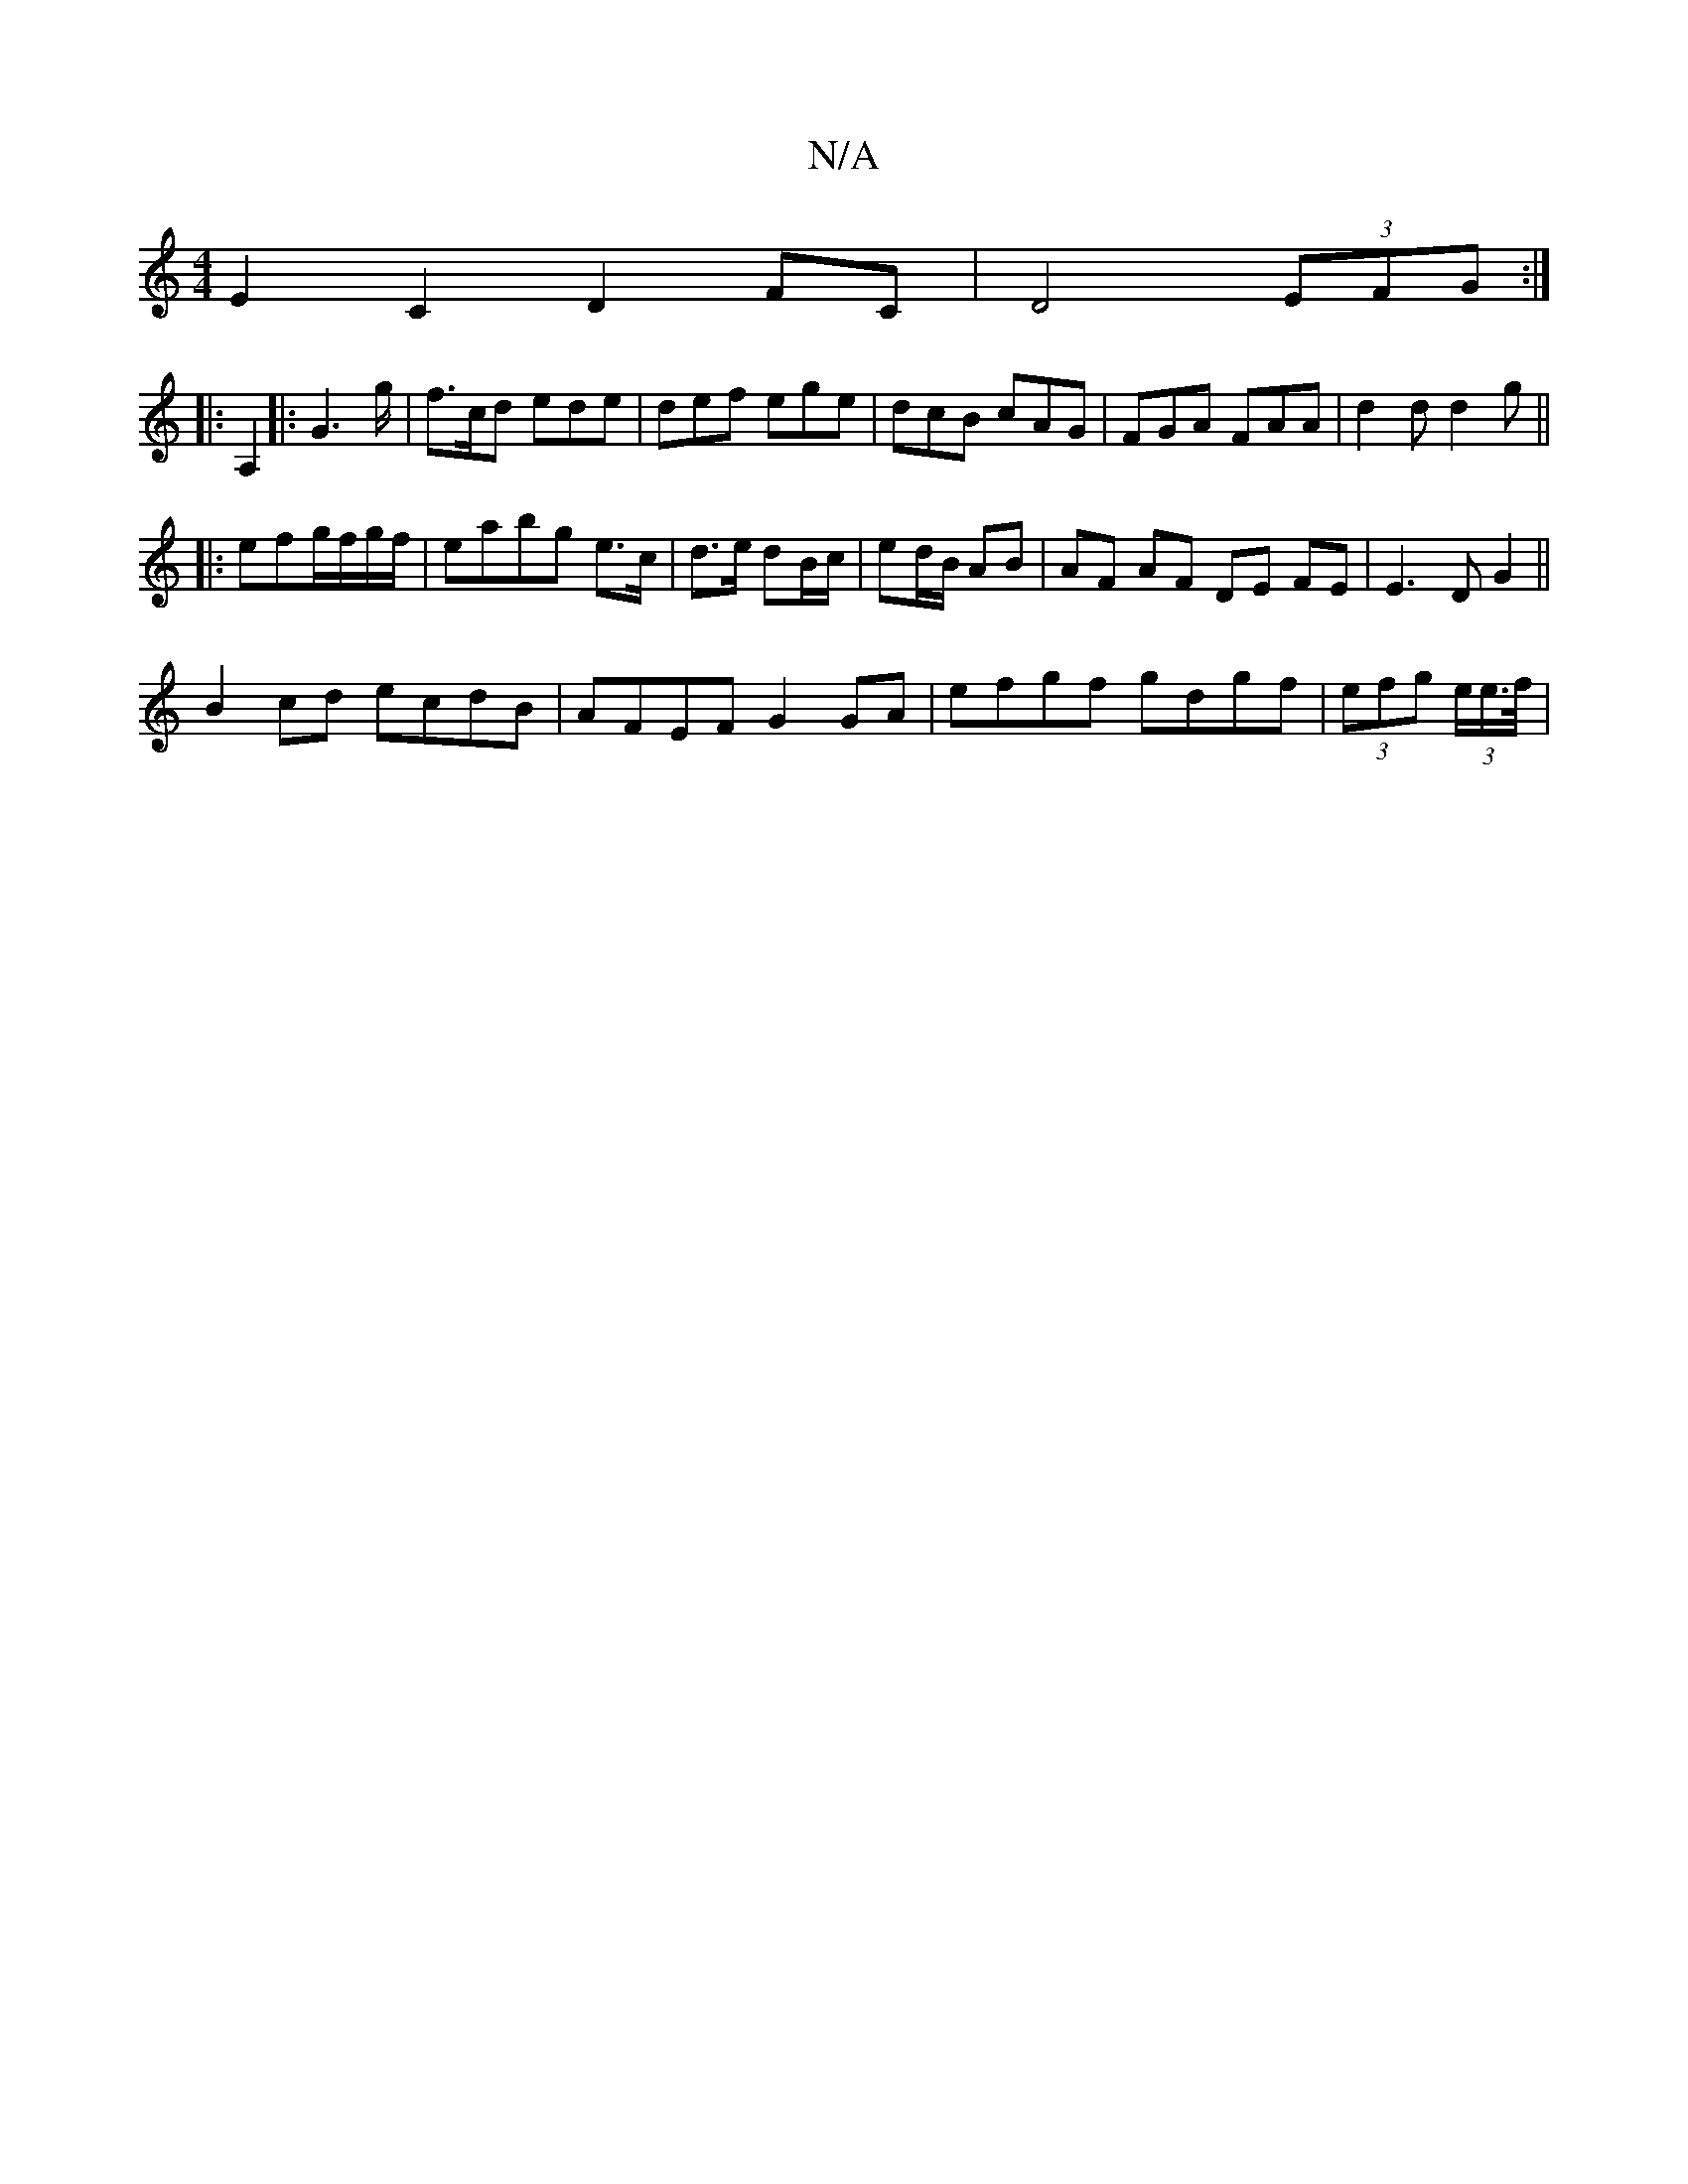 X:1
T:N/A
M:4/4
R:N/A
K:Cmajor
E2 C2 D2 FC | D4 (3EFG :|
|:A,2|:G2>g|f>cd ede|def ege| dcB cAG | FGA FAA | d2d d2g ||
|:efg/f/g/f/|eabg e>c|d>e dB/c/|ed/B/ AB | AF AF DE FE|E3 D G2||
B2cd ecdB|AFEF G2GA|efgf gdgf|(3efg (3e/e/>f/ | 